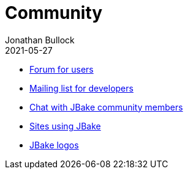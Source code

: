 = Community
Jonathan Bullock
2021-05-27
:jbake-type: page
:jbake-tags: community
:jbake-status: published
:idprefix:

//* https://github.com/jonbullock/JBake/issues[Issue tracker]
* http://groups.google.com/group/jbake-user[Forum for users]
* http://groups.google.com/group/jbake-dev[Mailing list for developers]
* https://gitter.im/jbake-org/jbake[Chat with JBake community members]
* link:/community/sites.html[Sites using JBake]
* link:/community/logos.html[JBake logos]
